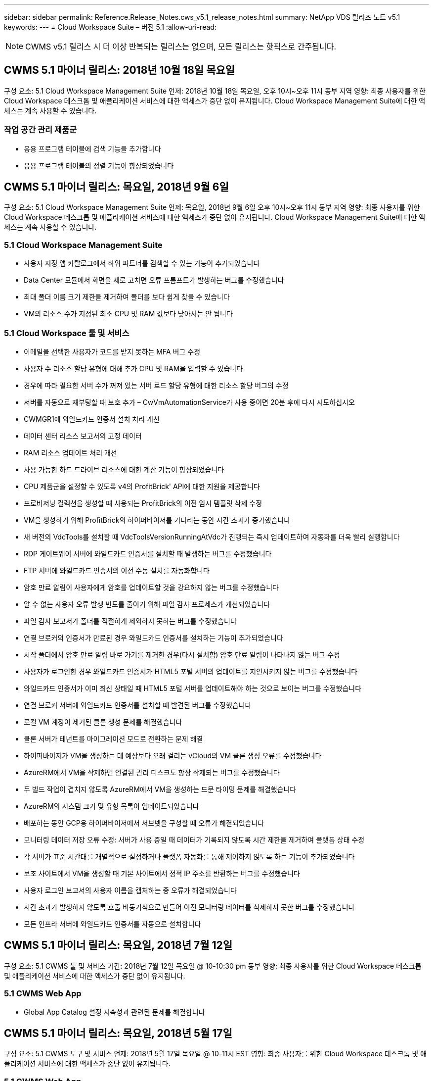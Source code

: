 ---
sidebar: sidebar 
permalink: Reference.Release_Notes.cws_v5.1_release_notes.html 
summary: NetApp VDS 릴리즈 노트 v5.1 
keywords:  
---
= Cloud Workspace Suite – 버전 5.1
:allow-uri-read: 



NOTE: CWMS v5.1 릴리스 시 더 이상 반복되는 릴리스는 없으며, 모든 릴리스는 핫픽스로 간주됩니다.



== CWMS 5.1 마이너 릴리스: 2018년 10월 18일 목요일

구성 요소: 5.1 Cloud Workspace Management Suite 언제: 2018년 10월 18일 목요일, 오후 10시~오후 11시 동부 지역 영향: 최종 사용자를 위한 Cloud Workspace 데스크톱 및 애플리케이션 서비스에 대한 액세스가 중단 없이 유지됩니다. Cloud Workspace Management Suite에 대한 액세스는 계속 사용할 수 있습니다.



=== 작업 공간 관리 제품군

* 응용 프로그램 테이블에 검색 기능을 추가합니다
* 응용 프로그램 테이블의 정렬 기능이 향상되었습니다




== CWMS 5.1 마이너 릴리스: 목요일, 2018년 9월 6일

구성 요소: 5.1 Cloud Workspace Management Suite 언제: 목요일, 2018년 9월 6일 오후 10시~오후 11시 동부 지역 영향: 최종 사용자를 위한 Cloud Workspace 데스크톱 및 애플리케이션 서비스에 대한 액세스가 중단 없이 유지됩니다. Cloud Workspace Management Suite에 대한 액세스는 계속 사용할 수 있습니다.



=== 5.1 Cloud Workspace Management Suite

* 사용자 지정 앱 카탈로그에서 하위 파트너를 검색할 수 있는 기능이 추가되었습니다
* Data Center 모듈에서 화면을 새로 고치면 오류 프롬프트가 발생하는 버그를 수정했습니다
* 최대 폴더 이름 크기 제한을 제거하여 폴더를 보다 쉽게 찾을 수 있습니다
* VM의 리소스 수가 지정된 최소 CPU 및 RAM 값보다 낮아서는 안 됩니다




=== 5.1 Cloud Workspace 툴 및 서비스

* 이메일을 선택한 사용자가 코드를 받지 못하는 MFA 버그 수정
* 사용자 수 리소스 할당 유형에 대해 추가 CPU 및 RAM을 입력할 수 있습니다
* 경우에 따라 필요한 서버 수가 꺼져 있는 서버 로드 할당 유형에 대한 리소스 할당 버그의 수정
* 서버를 자동으로 재부팅할 때 보호 추가 – CwVmAutomationService가 사용 중이면 20분 후에 다시 시도하십시오
* CWMGR1에 와일드카드 인증서 설치 처리 개선
* 데이터 센터 리소스 보고서의 고정 데이터
* RAM 리소스 업데이트 처리 개선
* 사용 가능한 하드 드라이브 리소스에 대한 계산 기능이 향상되었습니다
* CPU 제품군을 설정할 수 있도록 v4의 ProfitBrick' API에 대한 지원을 제공합니다
* 프로비저닝 컬렉션을 생성할 때 사용되는 ProfitBrick의 이전 임시 템플릿 삭제 수정
* VM을 생성하기 위해 ProfitBrick의 하이퍼바이저를 기다리는 동안 시간 초과가 증가했습니다
* 새 버전의 VdcTools를 설치할 때 VdcToolsVersionRunningAtVdc가 진행되는 즉시 업데이트하여 자동화를 더욱 빨리 실행합니다
* RDP 게이트웨이 서버에 와일드카드 인증서를 설치할 때 발생하는 버그를 수정했습니다
* FTP 서버에 와일드카드 인증서의 이전 수동 설치를 자동화합니다
* 암호 만료 알림이 사용자에게 암호를 업데이트할 것을 강요하지 않는 버그를 수정했습니다
* 알 수 없는 사용자 오류 발생 빈도를 줄이기 위해 파일 감사 프로세스가 개선되었습니다
* 파일 감사 보고서가 폴더를 적절하게 제외하지 못하는 버그를 수정했습니다
* 연결 브로커의 인증서가 만료된 경우 와일드카드 인증서를 설치하는 기능이 추가되었습니다
* 시작 폴더에서 암호 만료 알림 바로 가기를 제거한 경우(다시 설치함) 암호 만료 알림이 나타나지 않는 버그 수정
* 사용자가 로그인한 경우 와일드카드 인증서가 HTML5 포털 서버의 업데이트를 지연시키지 않는 버그를 수정했습니다
* 와일드카드 인증서가 이미 최신 상태일 때 HTML5 포털 서버를 업데이트해야 하는 것으로 보이는 버그를 수정했습니다
* 연결 브로커 서버에 와일드카드 인증서를 설치할 때 발견된 버그를 수정했습니다
* 로컬 VM 계정이 제거된 클론 생성 문제를 해결했습니다
* 클론 서버가 테넌트를 마이그레이션 모드로 전환하는 문제 해결
* 하이퍼바이저가 VM을 생성하는 데 예상보다 오래 걸리는 vCloud의 VM 클론 생성 오류를 수정했습니다
* AzureRM에서 VM을 삭제하면 연결된 관리 디스크도 항상 삭제되는 버그를 수정했습니다
* 두 빌드 작업이 겹치지 않도록 AzureRM에서 VM을 생성하는 드문 타이밍 문제를 해결했습니다
* AzureRM의 시스템 크기 및 유형 목록이 업데이트되었습니다
* 배포하는 동안 GCP용 하이퍼바이저에서 서브넷을 구성할 때 오류가 해결되었습니다
* 모니터링 데이터 저장 오류 수정: 서버가 사용 중일 때 데이터가 기록되지 않도록 시간 제한을 제거하여 플랫폼 상태 수정
* 각 서버가 표준 시간대를 개별적으로 설정하거나 플랫폼 자동화를 통해 제어하지 않도록 하는 기능이 추가되었습니다
* 보조 사이트에서 VM을 생성할 때 기본 사이트에서 정적 IP 주소를 반환하는 버그를 수정했습니다
* 사용자 로그인 보고서의 사용자 이름을 캡처하는 중 오류가 해결되었습니다
* 시간 초과가 발생하지 않도록 호출 비동기식으로 만들어 이전 모니터링 데이터를 삭제하지 못한 버그를 수정했습니다
* 모든 인프라 서버에 와일드카드 인증서를 자동으로 설치합니다




== CWMS 5.1 마이너 릴리스: 목요일, 2018년 7월 12일

구성 요소: 5.1 CWMS 툴 및 서비스 기간: 2018년 7월 12일 목요일 @ 10-10:30 pm 동부 영향: 최종 사용자를 위한 Cloud Workspace 데스크톱 및 애플리케이션 서비스에 대한 액세스가 중단 없이 유지됩니다.



=== 5.1 CWMS Web App

* Global App Catalog 설정 지속성과 관련된 문제를 해결합니다




== CWMS 5.1 마이너 릴리스: 목요일, 2018년 5월 17일

구성 요소: 5.1 CWMS 도구 및 서비스 언제: 2018년 5월 17일 목요일 @ 10-11시 EST 영향: 최종 사용자를 위한 Cloud Workspace 데스크톱 및 애플리케이션 서비스에 대한 액세스가 중단 없이 유지됩니다.



=== 5.1 CWMS Web App

* 앱 서비스 그룹의 사용자 요약과 관련된 문제를 해결합니다
* 데이터 센터 마법사에서 사용자 이름 및 암호를 미리 채우는 문제를 해결합니다
* 데이터 센터 마법사에서 로컬 VM 관리자 및 레벨 3 기술자에 대한 사용자 이름 유효성 검사를 추가합니다
* 세션 시간 초과 후 사용자 자동 로그아웃을 포함하여 세션 처리 기능이 향상되었습니다
* 기본 관리자를 찾을 수 없는 경우 Admins를 삭제할 때 발생하는 문제를 해결합니다
* 데이터 센터의 자리 표시자 변경 -> 프로필 서버 변경 프로파일 이름 입력 에서 프로파일 입력 으로 변경하고 프로파일 이름 에서 서버 이름 으로 레이블을 변경합니다
* 비 클라우드 작업 영역 사용자에 대해 AD 관리자가 작동하지 않도록 설정 수정
* 비 Cloud Workspace 고객에 대한 새 사용자/그룹을 추가하지 못하도록 JavaScript 오류 수정
* 마스터 파트너가 하위 파트너를 위한 Active Directory 사용자 관리자를 생성할 수 있도록 허용합니다
* 하위 파트너의 기본 관리자의 암호 재설정이 잘못되는 버그를 수정합니다




== CWS 5.1 업데이트 릴리스: Wed., 2월 2018년 21일

구성 요소: 5.1 CW 도구 및 서비스 시기: Wed., 2월 2018년 10월 11일 EST Impact: 최종 사용자를 위한 Cloud Workspace 데스크톱 및 애플리케이션 서비스에 대한 액세스는 중단 없이 유지됩니다.



=== 5.1 CW 웹 앱

* 관리자 액세스 역할을 통해 사용자 폴더 관리 문제를 해결합니다




=== 5.1 CW 도구 및 서비스

* 작업 공간으로 "서비스 없음" 클라이언트를 업그레이드할 때 실패한 서버가 자동으로 삭제되지 않도록 합니다
* W2016 GPO 업데이트를 처리하여 W2016 VM의 RDS 세션에 로그인한 사용자가 알림 팝업을 잠시 볼 수 없도록 합니다




=== 5.1 REST API

* 핵심 라이선스 기반 앱(특히, SQL)을 보다 효율적으로 처리하기 위해 새 특성 추가(새 특성을 사용하도록 CWS의 SPLA 보고서 수정)




== CWS 5.1 업데이트 릴리스: Wed., 2월 2018년 7월 7일

구성 요소: 5.1 CW 도구 및 서비스 시기: Wed., 2월 2018년 7월 10일~11시 EST Impact: 최종 사용자를 위한 Cloud Workspace 데스크톱 및 애플리케이션 서비스에 대한 액세스는 중단 없이 유지됩니다.



=== 5.1 CW 웹 앱

* 없음




=== 5.1 CW 도구 및 서비스

* Windows 2016에서 App Locker 비활성화 문제 해결(새로 발견된 내부 Windows 2016 문제)
* 클론 장애 이벤트를 기준으로 IP가 잘못 재할당되는 경우 버그를 수정합니다




=== 5.1 REST API

* Provisioning Collection에서 서버를 수정할 때 저장 저장소 유형을 수정합니다
* TS(터미널 서버) 서버 두 대를 사용하여 프로비저닝 수집을 생성할 때는 수집을 검증하기 위해 TS 서버 한 대만 빌드해야 합니다




== CWS 5.1 부 릴리스: Wed., 1월 2018년 1월 31일

구성 요소: 5.1 CW 도구 및 서비스 시기: Wed., 1월 31, 2018 @ 10-11 pm EST Impact: 최종 사용자를 위한 Cloud Workspace 데스크톱 및 애플리케이션 서비스에 대한 액세스는 중단되지 않습니다.



=== 5.1 CW 웹 앱

* 최상위 CWS 모듈의 테이블당 행 수를 10개에서 20개로 늘립니다
* 사용자 지원 전용 관리 수정 클라이언트를 자세히 살펴볼 수 없습니다




=== 5.1 CW 도구 및 서비스

* 템플릿에 .Net Framework v4.5.2가 없는 경우 서버 생성에 오류가 발생할 때 버그를 수정하십시오
* Hyper-V에서 VM 클론 생성 시 문제 해결




== CWS 5.1 부 릴리스: Wed., 1월 2018년 10월 10일

구성 요소: 5.1 CW 도구 및 서비스 시기: Wed., 1월 10, 2018 @ 10-11 pm EST Impact: 최종 사용자를 위한 Cloud Workspace 데스크톱 및 애플리케이션 서비스에 대한 액세스는 중단 없이 유지됩니다.



=== 5.1 CW 도구 및 서비스

CWS 버전 5.1 도구 및 서비스(CW 자동화 서비스, VM 자동화 서비스 및 CWAgent 서비스 포함)가 업데이트되어 특정 RemoteApp 응용 프로그램 전달 시나리오에서 발생하는 모든 인증 오류를 제거합니다. 특히 서비스는 다음과 같이 수정됩니다.

* 세션 서버에 대한 SSL 와일드카드 인증서의 자동 배포를 원격 데스크톱(RD) 연결 브로커 서버 및 고급 사용자 서버에만 배포하도록 변경합니다. 비 브로커 세션 서버는 RDS(원격 데스크톱 서비스)에서 생성된 기본 인증서를 사용합니다.
* SDDC에서 Active Directory의 외부 DNS 정방향 조회 영역을 변경하여 클라이언트 공유 세션 서버에 대해 하나의 DNS 레코드만 만듭니다. 이 레코드는 클라이언트의 RDS 브로커 서버(VM)를 가리키며, 이 서버는 공유 세션 서버 간의 로드 밸런싱을 처리합니다. 고급 사용자 서버는 계속해서 별도의 DNS 항목을 갖습니다.


참고: 여러 공유 세션 서버를 사용하는 최종 클라이언트 구성만 이 문제의 영향을 받았으나 이 구성을 사용하여 신규 및 수정된 클라이언트 구성이 배포됩니다.



== CWS 5.1 부 릴리스: Wed., 1월 2018년 3월

구성 요소: 5.1 CW 웹 응용 프로그램 시기: Wed.., 1월 3, 2018 @ 10 - 10:30 pm EST Impact: 최종 사용자를 위한 Cloud Workspace 데스크톱 및 애플리케이션 서비스에 대한 액세스는 중단되지 않습니다.



=== 5.1 CW 웹 앱

* CWS 작업 영역 모듈에서 회사 코드별로 정렬을 수정합니다
* 클라우드 작업 영역 사용자 수정 -> 암호 강제 재설정(변경 내용을 저장하지 않음)(다른 모듈로 이동한 다음 다시 사용자로 이동 시)
* SDDC 자체 구축 마법사: ThinPrint 설치 선택을 취소하면 확인 경고 모달 추가(라이센스 섹션)




== CWS 5.1 마이너 릴리스: 화요일, 12월 2017년 5월 5일

구성 요소: 5.1 CW Web App when: Tues., 12월 5, 2017 @ 10 - 10:30 pm EST Impact: 최종 사용자를 위한 Cloud Workspace 데스크톱 및 애플리케이션 서비스에 대한 액세스는 중단 없이 유지됩니다.



=== 5.1 CW 웹 앱

* Internet Explorer(IE) 11에서 CWS 관리자 MFA 오류를 수정합니다
* CWS 그룹 수정 -> 로컬 드라이브 액세스('찾을 수 없음'이 반환됨)
* 데이터 센터 자체 배포 마법사: AzureRM(ARM) Azure Active Directory에 대한 지원을 추가합니다
* 응용 프로그램 카탈로그: 구독 옵션이 항상 사용 가능/전파되는지 확인합니다
* CWS 스크립트된 이벤트 모듈 > 스크립트 활동 -> 응용 프로그램 추가: 잘못된 응용 프로그램 아이콘 경로 수정
* 관리 액세스 요청의 효율성을 개선하여 CWS v5.0으로 리디렉션할 때 오류를 방지합니다
* AppService 세부 정보를 업데이트하거나 AppService에 대한 애플리케이션 라이센스를 관리할 때 다양한 오류를 수정합니다
* CWS 작업 공간 모듈 > 작업 공간 추가 마법사 -> AppServices 수정 전역 컨트롤 플레인으로 전송되는 형식이 잘못되었습니다
* CWS 작업 공간 모듈 > 작업 공간 추가 마법사 -> 새 클라이언트 -> 3단계, 업데이트 그룹을 수정하여 업데이트가 처리되도록 JavaScript 오류를 해결합니다




== CWS 5.1 마이너 릴리스: 2005년 11월 2017년 11월 11일

구성 요소: 5.1 CW 웹 응용 프로그램 시기: 토요일, 11월 2017년 11월 11일 @ 10-11pm EST Impact: 최종 사용자를 위한 Cloud Workspace 데스크톱 및 애플리케이션 서비스에 대한 액세스는 중단 없이 유지됩니다.



=== 5.1 CW 웹 앱

* 11월 오후 10시(EST) 기준 11 모든 CWS 5.1 파트너는 을 사용해야 합니다 https://iit.hostwindow.net[]. 이 URL은 CWS 5.1(및 CWS 5.0)을 지원하기 위해 개보수 중입니다. 파트너는 CWS Admin Access를 사용하는 CWS 관리자와 최종 사용자가 이러한 변경 사항을 인지하도록 할 책임이 있습니다.




== CWS 5.1 마이너 릴리스: 월, 10월 2017년 30일

구성 요소: 5.1 CW 웹 응용 프로그램 및 5.1 CW 도구 및 서비스 시기: 월, 10월 2017년 10월 30일 @ 10-11pm EST Impact: 최종 사용자를 위한 Cloud Workspace 데스크톱 및 애플리케이션 서비스에 대한 액세스는 중단 없이 유지됩니다



=== 5.1 CW 웹 앱

* CWS 관리자 MFA: MFA용 제출 코드 입력 을 누르고 MFA 코드 재전송을 방지하는 버그를 수정합니다
* SDDC 셀프 구축 마법사: GCP의 경우, 비활성화만 하는 대신 로컬 VM 이름에 대한 관리자가 있습니다
* SDDC 자체 구축 마법사: 시간대에 대한 드롭다운 폭 증가
* 스크립트 이벤트: 스크립트 작업에 인수 필드를 추가합니다
* 스크립트 이벤트: 스크립트 이벤트 스크립트의 런타임 변수로 %ApplicationName%을(를) 추가합니다




=== 5.1 CW 도구 및 서비스

* 최종 사용자 이메일 주소: 기존 최종 사용자의 이메일 주소가 DB에 저장되지 않는 문제를 해결합니다
* 최종 사용자 로그온 상태: 최종 사용자의 UPN을 가져오는 문제를 해결합니다
* AzureRM의 최종 사용자 로그온 상태: Azure 관리 디스크 지원
* 템플릿: 템플릿이 제대로 삭제되지 않을 경우 워크플로를 수정하십시오
* 리소스: 기존 리소스 풀을 새 할당 유형으로 변환하는 문제 해결
* 파일 감사 보고서: 사용자를 알 수 없는 버그를 수정합니다
* Windows 2016: GPO가 최종 사용자 작업 공간에서 PowerShell 아이콘을 제거하도록 수정되었습니다
* 자원 변경/자원 할당 보고서: 오류 수정이 잘못 표시됩니다
* 데이터 센터 리소스 보고서: 하이퍼바이저가 사용 가능한 하드 드라이브 공간 또는 VM 견적을 반환하도록 구성되지 않은 경우 보고서에 오류가 표시되지 않도록 합니다
* 인프라 서버 월별 재부팅: 이 서버가 재부팅 중이어서 인프라 서버가 CWMGR1 서버와 통신할 수 없기 때문에 계획대로 매월 재부팅되지 않는 상황을 해결합니다




== 5.1 마이너 릴리스: 화요일, 10월 2017년 3월 3일

구성 요소: 5.1 CW 웹 응용 프로그램 및 5.1 CW 도구 및 서비스 언제: 화요일, 10월 3, 2017 @ 10 - 11pm EST Impact: 최종 사용자를 위한 Cloud Workspace 데스크톱 및 애플리케이션 서비스에 대한 액세스는 중단되지 않습니다



=== 5.1 CW 웹 앱

* AppServices: AppService 응용 프로그램에 대한 추가 라이센스 기능을 차단하는 문제 해결
* AppServices: AppService 응용 프로그램에 항상 "새 인스턴스 추가" 기능을 사용할 수 있는지 확인합니다
* 리소스 풀 용어: 용어가 업데이트되지만 변경 사항이 없는 경우에도 서버에 리소스 풀 구성을 적용할 수 있습니다. "업데이트"가 "서버에 적용"으로 변경되고 "편집"이 "관리"로 변경되었습니다.
* 워크로드 일정: 편집 모달이 항상 열려 있는지 확인합니다
* 워크로드 일정: 시간을 선택할 수 있는 화살표가 항상 표시되는지 확인합니다
* 스크립팅된 이벤트: 보다 세부적인 시간 선택이 가능합니다
* CWS 보고서 'Admin Access': IP 열에 클라이언트 IP가 아닌 여러 IP 주소가 나열되는 문제를 해결합니다




=== 5.1 CW 도구 및 서비스

* 파일 감사 서비스: 이제 일관되게 비활성화되었습니다
* 자동화 서비스 및 새로운 SSL 와일드카드 인증서(RDP 연결): RDS 게이트웨이에서 업데이트된 RDP 인증서가 항상 새로 고쳐지도록 명령 순서를 업데이트합니다(예: 캐시되지 않음).




== CWS ® 5.1 초기 릴리즈 개요

Cloud Workspace Suite 5.1은 현재 2017년 3분기부터 퍼블릭 베타를 진행 중입니다. 이 릴리스에는 CWS API 및 관리 제어 인터페이스 업데이트가 모두 포함되어 있습니다. 이 릴리스는 CWS 5.0(2016년 4분기 출시)에 대한 업데이트이며 버전 4.x 엔터티에 대한 "이전 버전과 호환되지 않습니다."

2017년 4분기에 공식적으로 출시되면 CWS 5.1로 전환하는 데 필요한 업그레이드 비용 또는 구현 비용이 없습니다. CloudJumper는 각 파트너와 공동으로 업그레이드를 완료할 것이며 기존 서비스를 중단하지 않을 것입니다. CWS 5.1은 이전 버전의 모든 기능을 계속 지원하고 관리자 및 최종 사용자 환경을 모두 향상시키는 새로운 기능을 확장하며, 이전의 Cloud Workspace Suite 릴리스에 도입된 수상 경력에 빛나는 자동화 및 오케스트레이션을 더욱 향상시킵니다.

CWS 5.1 업그레이드는 CWS 5.0에 도입된 업데이트된 아키텍처 및 REST API 플랫폼을 확장하고 활용함으로써 가장 빠르고 쉬운 업그레이드입니다. CWS 5.1은 보다 친숙한 환경을 위한 CloudJumper의 약속을 지속하여 외부 개발자가 Cloud Workspace를 기반으로 서비스와 제품을 확장할 수 있도록 합니다.


NOTE: CWS 4.x는 2017년 12월 31일에 공식 수명 종료 기간이 종료됩니다. CWS 4.x 플랫폼에 남아 있는 파트너는 더 이상 4.x 배포에 대한 직접적인 지원을 받지 않으며 4.x 업데이트나 버그 수정은 더 이상 제공되지 않습니다.



=== 5.1 주요 내용:

* Windows 2016 Server에 대한 지원
* Microsoft Azure Resource Manager에 대한 전체 스택 지원
* Office 365 단일 인증 지원
* CWS 포털 관리자를 위한 MFA
* 프로비저닝 수집 관리 기능 향상
* 관리자가 정의한 자동화 및 스크립트
* 리소스 크기 조정 관리 구성표




==== Windows 2016 Server에 대한 지원

* 지원되는 모든 플랫폼에 대해 Windows Server 2016 서버 버전을 지원합니다.
* Windows 2016 Server는 공유 RDS 세션 사용자를 위한 "Windows 10" 데스크톱 환경을 제공하며 그래픽 집약적 응용 프로그램을 위한 GPU 할당 등의 구성 옵션을 활성화합니다.




==== Microsoft Azure Resource Manager의 전체 스택 지원

* Microsoft는 기존 암호화 키/위임된 계정 사용자 권한 모델에서 Azure Resource Manager 모델로 마이그레이션해야 합니다.
* Microsoft Azure Resource Manager는 사용자가 솔루션 내의 리소스를 그룹으로 사용할 수 있도록 하는 프레임워크입니다.
* 필요한 인증 속성은 SDDC(소프트웨어 정의 데이터 센터) 배포 중에 한 번 수집된 다음 다시 입력하거나 다시 인증할 필요 없이 다른 Microsoft Azure 작업에 다시 사용됩니다.




==== Office 365 단일 인증 지원

* Microsoft Office 365는 최종 사용자가 새 컴퓨터 또는 장치에서 Office 생산성 제품군을 사용할 때마다 자격 증명을 입력해야 하는 인증 모델을 사용합니다.
* CWS 5.1은 서버 팜 전체에서 이러한 자격 증명을 관리하므로 최종 사용자는 새 Office 365 구독을 처음 사용할 때만 인증을 받아야 합니다.




==== 프로비저닝 수집 관리 기능 향상

* 미리 정의된 워크로드를 위한 하이퍼바이저 템플릿의 구성 및 관리는 특히 여러 하이퍼바이저 플랫폼에서 작업할 때 혼란스러울 수 있습니다.
* CWS 5.1은 기존 템플릿 또는 클라우드 공급자 VM 이미지를 기반으로 서버 인스턴스를 생성하고 CWS Web App에서 애플리케이션을 설치하기 위해 생성된 서버에 직접 연결/로그인하는 기능을 포함하는 자동화된 하이퍼바이저 관리 기능을 도입했습니다. 구성된 서버 인스턴스에서 자동 템플릿 생성/Windows sysprep, 그리고 CWS 내에서 애플리케이션 경로 및 설치의 검증을 통해 하이퍼바이저 또는 클라우드 서비스 대시보드에 직접 액세스할 필요가 없습니다.




==== CWS 포털 관리자를 위한 MFA

* CWS 5.1에는 CWS 관리자만 사용할 수 있는 MFA(다중 요소 인증) 솔루션이 내장되어 있습니다
* 파트너는 최종 사용자를 위해 자체 MFA 솔루션을 구현할 수 있습니다. Duo, Auth-Anvil, Azure MF 등 다양한 옵션이 제공됩니다. CloudJumper는 2018년 1분기에 최종 사용자를 위해 자체 내장형 MFA를 출시할 예정입니다




==== 관리자가 정의한 자동화

* CWS는 관리자가 정의한 작업/스크립트 실행 자동화를 통해 서비스 공급자를 위한 향상된 배포/관리 자동화를 제공합니다.
* 이러한 향상된 기능을 통해 CWS 5.1은 구축 속도를 크게 높이고 관리를 단순화하며 오버헤드 비용을 절감할 수 있습니다.
* CWS Administrator Defined Automation을 사용하면 이벤트를 기반으로 응용 프로그램을 설치 또는 업그레이드할 수 있으므로 파트너가 이 방법을 사용하여 자동화된 응용 프로그램 설치/유지 관리를 트리거할 수 있습니다.




==== 리소스 사이징 관리 체계

* CWS 5.1 리소스 기능은 리소스 스키마를 3개 더 추가하여 리소스를 동적으로 확장할 수 있는 기능을 향상시킵니다
* 기존의 총 사용자 스키마는 이제 세 가지 더 많은 리소스 사이징 구성인 고정, 활성 사용자 및 활동 기반 으로 보강되었습니다
* 예: 고정 방법은 CPU 및 RAM의 정확한 사양을 지원합니다.
* 모든 리소스 크기 조정 스키마는 즉시/강제 변경 또는 야간 자동 자원 확인/수정을 계속 허용합니다.

